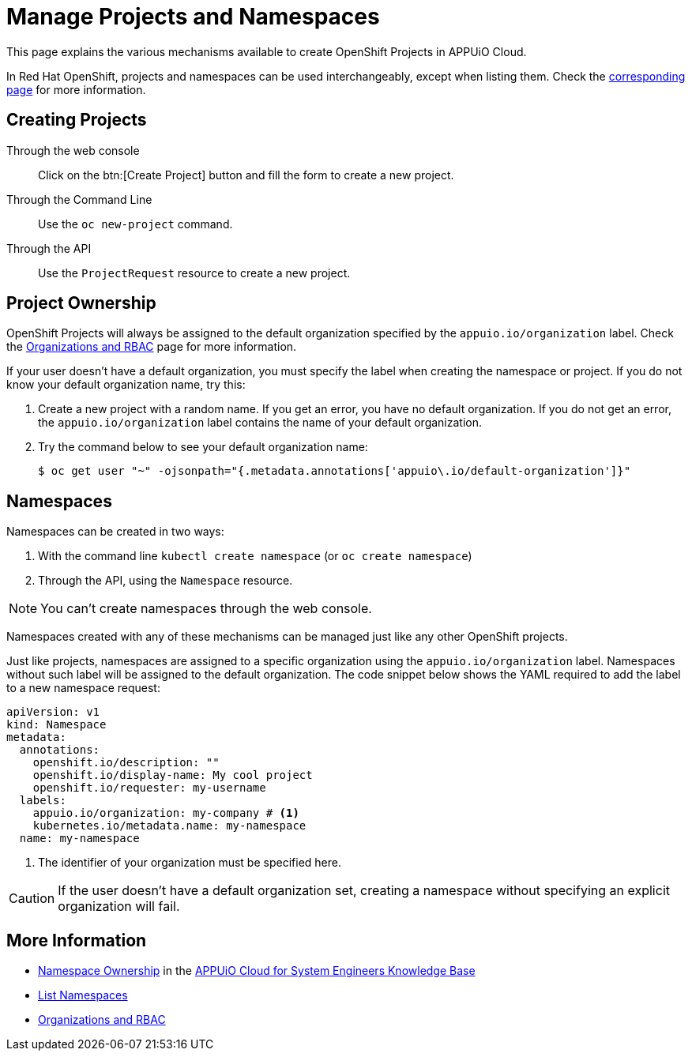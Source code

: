 = Manage Projects and Namespaces

This page explains the various mechanisms available to create OpenShift Projects in APPUiO Cloud.

In Red Hat OpenShift, projects and namespaces can be used interchangeably, except when listing them. Check the xref:how-to/list-namespaces.adoc[corresponding page] for more information.

== Creating Projects

Through the web console:: Click on the btn:[Create Project] button and fill the form to create a new project.

Through the Command Line:: Use the `oc new-project` command.

Through the API:: Use the `ProjectRequest` resource to create a new project.

== Project Ownership

OpenShift Projects will always be assigned to the default organization specified by the `appuio.io/organization` label. Check the xref:explanation/organizations-and-rbac.adoc[Organizations and RBAC] page for more information.

If your user doesn't have a default organization, you must specify the label when creating the namespace or project. If you do not know your default organization name, try this:

. Create a new project with a random name. If you get an error, you have no default organization. If you do not get an error, the `appuio.io/organization` label contains the name of your default organization.
. Try the command below to see your default organization name:
+
[source,shell]
--
$ oc get user "~" -ojsonpath="{.metadata.annotations['appuio\.io/default-organization']}"
--

== Namespaces

Namespaces can be created in two ways:

. With the command line `kubectl create namespace` (or `oc create namespace`)
. Through the API, using the `Namespace` resource.

NOTE: You can't create namespaces through the web console.

Namespaces created with any of these mechanisms can be managed just like any other OpenShift projects.

Just like projects, namespaces are assigned to a specific organization using the `appuio.io/organization` label. Namespaces without such label will be assigned to the default organization. The code snippet below shows the YAML required to add the label to a new namespace request:

[source,yaml]
----
apiVersion: v1
kind: Namespace
metadata:
  annotations:
    openshift.io/description: ""
    openshift.io/display-name: My cool project
    openshift.io/requester: my-username
  labels:
    appuio.io/organization: my-company # <1>
    kubernetes.io/metadata.name: my-namespace
  name: my-namespace
----

<1> The identifier of your organization must be specified here.

CAUTION: If the user doesn't have a default organization set, creating a namespace without specifying an explicit organization will fail.

== More Information

* https://kb.vshn.ch/appuio-cloud/references/architecture/namespace-ownership.html[Namespace Ownership] in the https://kb.vshn.ch/appuio-cloud/index.html[APPUiO Cloud for System Engineers Knowledge Base]
* xref:how-to/list-namespaces.adoc[List Namespaces]
* xref:explanation/organizations-and-rbac.adoc[Organizations and RBAC]
